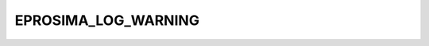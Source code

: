 .. _api_log_log_warning:

EPROSIMA_LOG_WARNING
--------------------

.. doxygendefine:: EPROSIMA_LOG_WARNING
    :project: FastDDS
